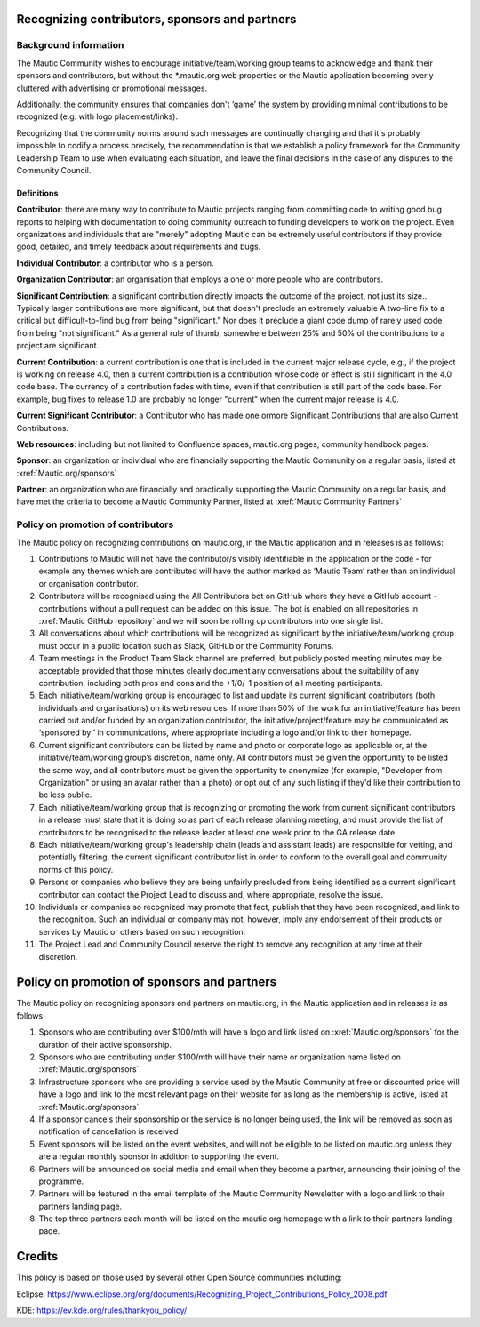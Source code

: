 Recognizing contributors, sponsors and partners
###############################################

Background information 
======================

.. vale off

The Mautic Community wishes to encourage initiative/team/working group teams to acknowledge and thank their sponsors and contributors,
but without the \*.mautic.org web properties or the Mautic application 
becoming overly cluttered with advertising or promotional messages.

Additionally, the community ensures that companies don't ‘game’ the system 
by providing minimal contributions to be recognized (e.g. with logo placement/links).

.. vale on

Recognizing that the community norms around such messages are continually 
changing and that it's probably impossible to codify a process precisely, 
the recommendation is that we establish a policy framework for the Community 
Leadership Team to use when evaluating each situation, and leave the final 
decisions in the case of any disputes to the Community Council. 

Definitions
-----------

**Contributor**: there are many way to contribute to Mautic projects ranging from 
committing code to writing good bug reports to helping with documentation to 
doing community outreach to funding developers to work on the project. Even 
organizations and individuals that are "merely" adopting Mautic can be extremely useful 
contributors if they provide good, detailed, and timely feedback about requirements and bugs.

**Individual Contributor**: a contributor who is a person.

**Organization Contributor**: an organisation that employs a one or more people who are contributors.

**Significant Contribution**: a significant contribution directly impacts the outcome of the project, not just its size.. Typically larger 
contributions are more significant, but that doesn't preclude an extremely valuable
A two-line fix to a critical but difficult-to-find bug from being "significant." Nor does it preclude a giant code dump of rarely used code from being "not significant."
As a general rule of thumb, somewhere between 25% and 50% of the contributions to a project are significant.

**Current Contribution**: a current contribution is one that is included in the current major release 
cycle, e.g., if the project is working on release 4.0, then a current contribution is a contribution whose code or effect is still significant in the 4.0 code base. The currency of a contribution fades with time, even if that contribution is still part of the code base. For example, bug fixes to release 1.0 are probably no longer "current" when the current major release is 4.0.

**Current Significant Contributor**: a Contributor who has made one ormore Significant Contributions that are also Current Contributions.

**Web resources**: including but not limited to Confluence spaces, 
mautic.org pages, community handbook pages.

**Sponsor**: an organization or individual who are financially supporting 
the Mautic Community on a regular basis, listed at :xref:`Mautic.org/sponsors`

**Partner**: an organization who are financially and practically supporting the Mautic Community on a regular basis, and have met 
the criteria to become a Mautic Community Partner, listed at :xref:`Mautic Community Partners` 

Policy on promotion of contributors
===================================

The Mautic policy on recognizing contributions on mautic.org, in the Mautic application and in releases is as follows:

1. Contributions to Mautic will not have the contributor/s visibly identifiable in the application or the code - for example any themes which are contributed will have the author marked as ‘Mautic Team’ rather than an individual or organisation contributor.
 
2. Contributors will be recognised using the All Contributors bot on GitHub where they have a GitHub account - contributions without a pull request can be added on this issue. The bot is enabled on all repositories in :xref:`Mautic GitHub repository` and we will soon be rolling up contributors into one single list.

3. All conversations about which contributions will be recognized as significant by the initiative/team/working group must occur in a public location such as Slack, GitHub or the Community Forums.

4. Team meetings in the Product Team Slack channel are preferred, but publicly posted meeting minutes may be acceptable provided that those minutes clearly document any conversations about the suitability of any contribution, including both pros and cons and the +1/0/-1 position of all meeting participants.

5. Each initiative/team/working group is encouraged to list and update its current significant contributors (both individuals and organisations) on its web resources. If more than 50% of the work for an initiative/feature has been carried out and/or funded by an organization contributor, the initiative/project/feature may be communicated as ‘sponsored by ’ in communications, where appropriate including a logo and/or link to their homepage.
   
6. Current significant contributors can be listed by name and photo or corporate logo as applicable or, at the initiative/team/working group’s discretion, name only. All contributors must be given the opportunity to be listed the same way, and all contributors must be given the opportunity to anonymize (for example, "Developer from Organization" or using an avatar rather than a photo) or opt out of any such listing if they'd like their contribution to be less public.

7. Each initiative/team/working group that is recognizing or promoting the work from current significant contributors in a release must state that it is doing so as part of each release planning meeting, and must provide the list of contributors to be recognised to the release leader at least one week prior to the GA release date.

8. Each initiative/team/working group's leadership chain (leads and assistant leads) are responsible for vetting, and potentially filtering, the current significant contributor list in order to conform to the overall goal and community norms of this policy.

9. Persons or companies who believe they are being unfairly precluded from being identified as a current significant contributor can contact the Project Lead to discuss and, where appropriate, resolve the issue.

10. Individuals or companies so recognized may promote that fact, publish that they have been recognized, and link to the recognition. Such an individual or company may not, however, imply any endorsement of their products or services by Mautic or others based on such recognition.

11. The Project Lead and Community Council reserve the right to remove any recognition at any time at their discretion.

Policy on promotion of sponsors and partners
############################################

The Mautic policy on recognizing sponsors and partners on mautic.org, in the Mautic application and in releases is as follows:

1. Sponsors who are contributing over $100/mth will have a logo and link listed on :xref:`Mautic.org/sponsors` for the duration of their active sponsorship.

2. Sponsors who are contributing under $100/mth will have their name or organization name listed on :xref:`Mautic.org/sponsors`.

3. Infrastructure sponsors who are providing a service used by the Mautic Community at free or discounted price will have a logo and link to the most relevant page on their website for as long as the membership is active, listed at :xref:`Mautic.org/sponsors`.
   
4. If a sponsor cancels their sponsorship or the service is no longer being used, the link will be removed as soon as notification of cancellation is received

5. Event sponsors will be listed on the event websites, and will not be eligible to be listed on mautic.org unless they are a regular monthly sponsor in addition to supporting the event.
   
6. Partners will be announced on social media and email when they become a partner, announcing their joining of the programme.
   
7. Partners will be featured in the email template of the Mautic Community Newsletter with a logo and link to their partners landing page.
   
8. The top three partners each month will be listed on the mautic.org homepage with a link to their partners landing page.
   

Credits
#######

This policy is based on those used by several other Open Source communities including:

Eclipse: https://www.eclipse.org/org/documents/Recognizing_Project_Contributions_Policy_2008.pdf

KDE: https://ev.kde.org/rules/thankyou_policy/ 